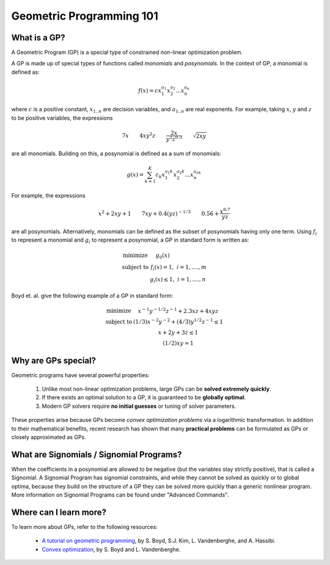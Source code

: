 Geometric Programming 101
*************************

What is a GP?
=============

A Geometric Program (GP) is a special type of constrained non-linear optimization problem.

A GP is made up of special types of functions called *monomials* and *posynomials*. In the context of GP, a monomial is defined as:

.. math::

   f(x) = c x_1^{a_1} x_2^{a_2} ... x_n^{a_n}

where :math:`c` is a positive constant, :math:`x_{1..n}` are decision variables, and :math:`a_{1..n}` are real exponents.  For example, taking :math:`x`, :math:`y` and :math:`z` to be positive variables, the expressions

.. math::
  
   7x \qquad   4xy^2z  \qquad  \frac{2x}{y^2z^{0.3}}  \qquad  \sqrt{2xy}

are all monomials.  Building on this, a posynomial is defined as a sum of monomials:

.. math::

   g(x) = \sum_{k=1}^K c_k x_1^{a_1k} x_2^{a_2k} ... x_n^{a_nk}

For example, the expressions

.. math::

   x^2 + 2xy + 1  \qquad  7xy + 0.4(yz)^{-1/3}  \qquad  0.56 + \frac{x^{0.7}}{yz}

are all posynomials.
Alternatively, monomials can be defined as the subset of posynomials having only one term.
Using :math:`f_i` to represent a monomial and :math:`g_i` to represent a posynomial,
a GP in standard form is written as:

.. math:: \begin{array}[lll]\text{}
    \text{minimize} & g_0(x) & \\
    \text{subject to} & f_i(x) = 1, & i = 1,....,m \\
                      & g_i(x) \leq 1, & i = 1,....,n
                      \end{array}

Boyd et. al. give the following example of a GP in standard form:

.. math:: \begin{array}[llll]\text{}
    \text{minimize} & x^{-1}y^{-1/2}z^{-1} + 2.3xz + 4xyz \\
    \text{subject to} & (1/3)x^{-2}y^{-2} + (4/3)y^{1/2}z^{-1} \leq 1 \\
                      & x + 2y + 3z \leq 1 \\
                      & (1/2)xy = 1
                      \end{array}

Why are GPs special?
====================

Geometric programs have several powerful properties:

    #. Unlike most non-linear optimization problems, large GPs can be **solved extremely quickly**.
    #. If there exists an optimal solution to a GP, it is guaranteed to be **globally optimal**.
    #. Modern GP solvers require **no initial guesses** or tuning of solver parameters.

These properties arise because GPs become *convex optimization problems* via a logarithmic transformation. In addition to their mathematical benefits, recent research has shown that many **practical problems** can be formulated as GPs or closely approximated as GPs.


What are Signomials / Signomial Programs?
=========================================

When the coefficients in a posynomial are allowed to be negative (but the variables stay strictly positive), that is called a Signomial.
A Signomial Program has signomial constraints, and while they cannot be solved as quickly or to global optima, because they build on the structure of a GP they can be solved more quickly than a generic nonlinear program. More information on Signomial Programs can be found under "Advanced Commands".


Where can I learn more?
=======================

To learn more about GPs, refer to the following resources:

    * `A tutorial on geometric programming <http://stanford.edu/~boyd/papers/pdf/gp_tutorial.pdf>`_, by S. Boyd, S.J. Kim, L. Vandenberghe, and A. Hassibi.
    * `Convex optimization <http://stanford.edu/~boyd/cvxbook/>`_, by S. Boyd and L. Vandenberghe.
.. * `Geometric Programming for Aircraft Design Optimization <http://web.mit.edu/~whoburg/www/papers/hoburgabbeel2014.pdf>`_, Hoburg, Abbeel 2014
